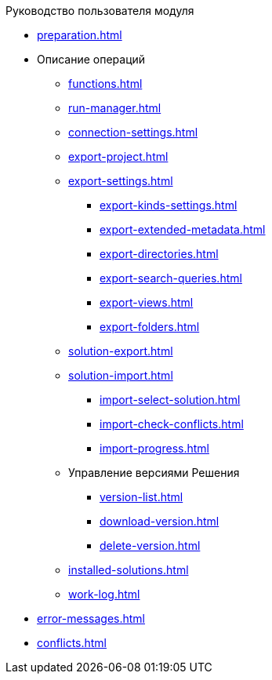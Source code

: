 .Руководство пользователя модуля
* xref:preparation.adoc[]
* Описание операций
** xref:functions.adoc[]
** xref:run-manager.adoc[]
** xref:connection-settings.adoc[]
** xref:export-project.adoc[]
** xref:export-settings.adoc[]
*** xref:export-kinds-settings.adoc[]
*** xref:export-extended-metadata.adoc[]
*** xref:export-directories.adoc[]
*** xref:export-search-queries.adoc[]
*** xref:export-views.adoc[]
*** xref:export-folders.adoc[]
** xref:solution-export.adoc[]
** xref:solution-import.adoc[]
*** xref:import-select-solution.adoc[]
*** xref:import-check-conflicts.adoc[]
*** xref:import-progress.adoc[]
** Управление версиями Решения
*** xref:version-list.adoc[]
*** xref:download-version.adoc[]
*** xref:delete-version.adoc[]
** xref:installed-solutions.adoc[]
** xref:work-log.adoc[]
* xref:error-messages.adoc[]
* xref:conflicts.adoc[]